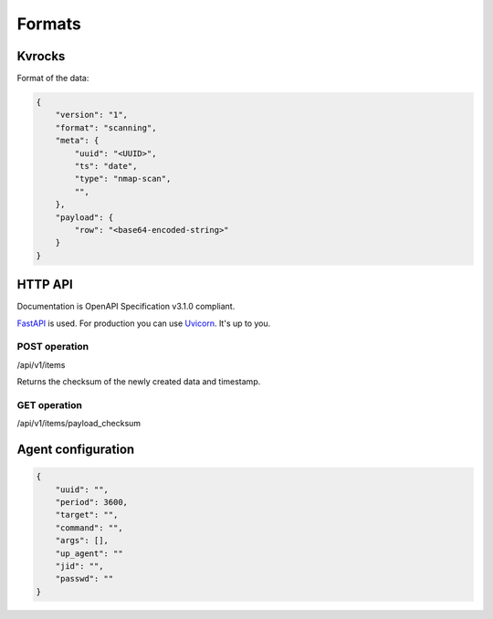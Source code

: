 Formats
=======

Kvrocks
-------

Format of the data:


.. code-block:: json

    {
        "version": "1",
        "format": "scanning",
        "meta": {
            "uuid": "<UUID>",
            "ts": "date",
            "type": "nmap-scan",
            "",
        },
        "payload": {
            "row": "<base64-encoded-string>"
        }
    }



HTTP API
--------

Documentation is OpenAPI Specification v3.1.0 compliant.

`FastAPI <https://fastapi.tiangolo.com>`_ is used.  
For production you can use `Uvicorn <https://www.uvicorn.org>`_. It's up to you.



POST operation
``````````````

/api/v1/items

Returns the checksum of the newly created data and timestamp.


GET operation
`````````````

/api/v1/items/payload_checksum



Agent configuration
-------------------

.. code-block:: json

    {
        "uuid": "",
        "period": 3600,
        "target": "",
        "command": "",
        "args": [],
        "up_agent": ""
        "jid": "",
        "passwd": ""
    }



